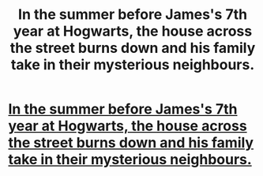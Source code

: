 #+TITLE: In the summer before James's 7th year at Hogwarts, the house across the street burns down and his family take in their mysterious neighbours.

* [[https://www.fanfiction.net/s/12792419/1/The-Burning-Truth][In the summer before James's 7th year at Hogwarts, the house across the street burns down and his family take in their mysterious neighbours.]]
:PROPERTIES:
:Score: 5
:DateUnix: 1516321268.0
:DateShort: 2018-Jan-19
:FlairText: Recommendation
:END:
